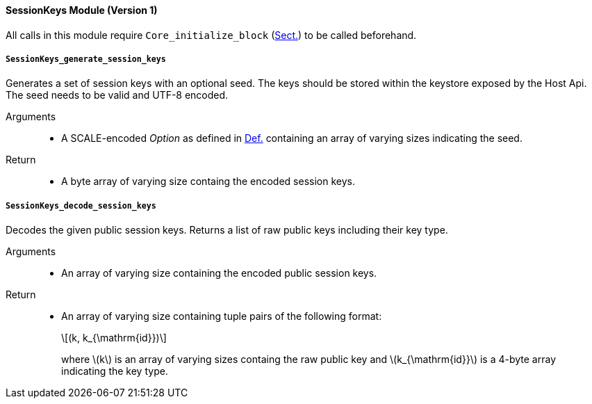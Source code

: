 [#sect-runtime-sessionkeys-module]
==== SessionKeys Module (Version 1)

All calls in this module require `Core_initialize_block` (xref:modules/core.adoc#sect-rte-core-initialize-block[Sect.]) to be called beforehand.

===== `SessionKeys_generate_session_keys`

Generates a set of session keys with an optional seed. The keys should
be stored within the keystore exposed by the Host Api. The seed needs to
be valid and UTF-8 encoded.

Arguments::
* A SCALE-encoded _Option_ as defined in xref:02_encoding.adoc#defn-option-type[Def.] containing an array of varying sizes indicating the seed.

Return::
* A byte array of varying size containg the encoded session keys.

===== `SessionKeys_decode_session_keys`

Decodes the given public session keys. Returns a list of raw public keys including their key type.

Arguments::
* An array of varying size containing the encoded public session keys.

Return::
* An array of varying size containing tuple pairs of the following format:
+
[latexmath]
++++
(k, k_{\mathrm{id}})
++++
where latexmath:[k] is an array of varying sizes containg the raw
public key and latexmath:[k_{\mathrm{id}}] is a
4-byte array indicating the key type.
